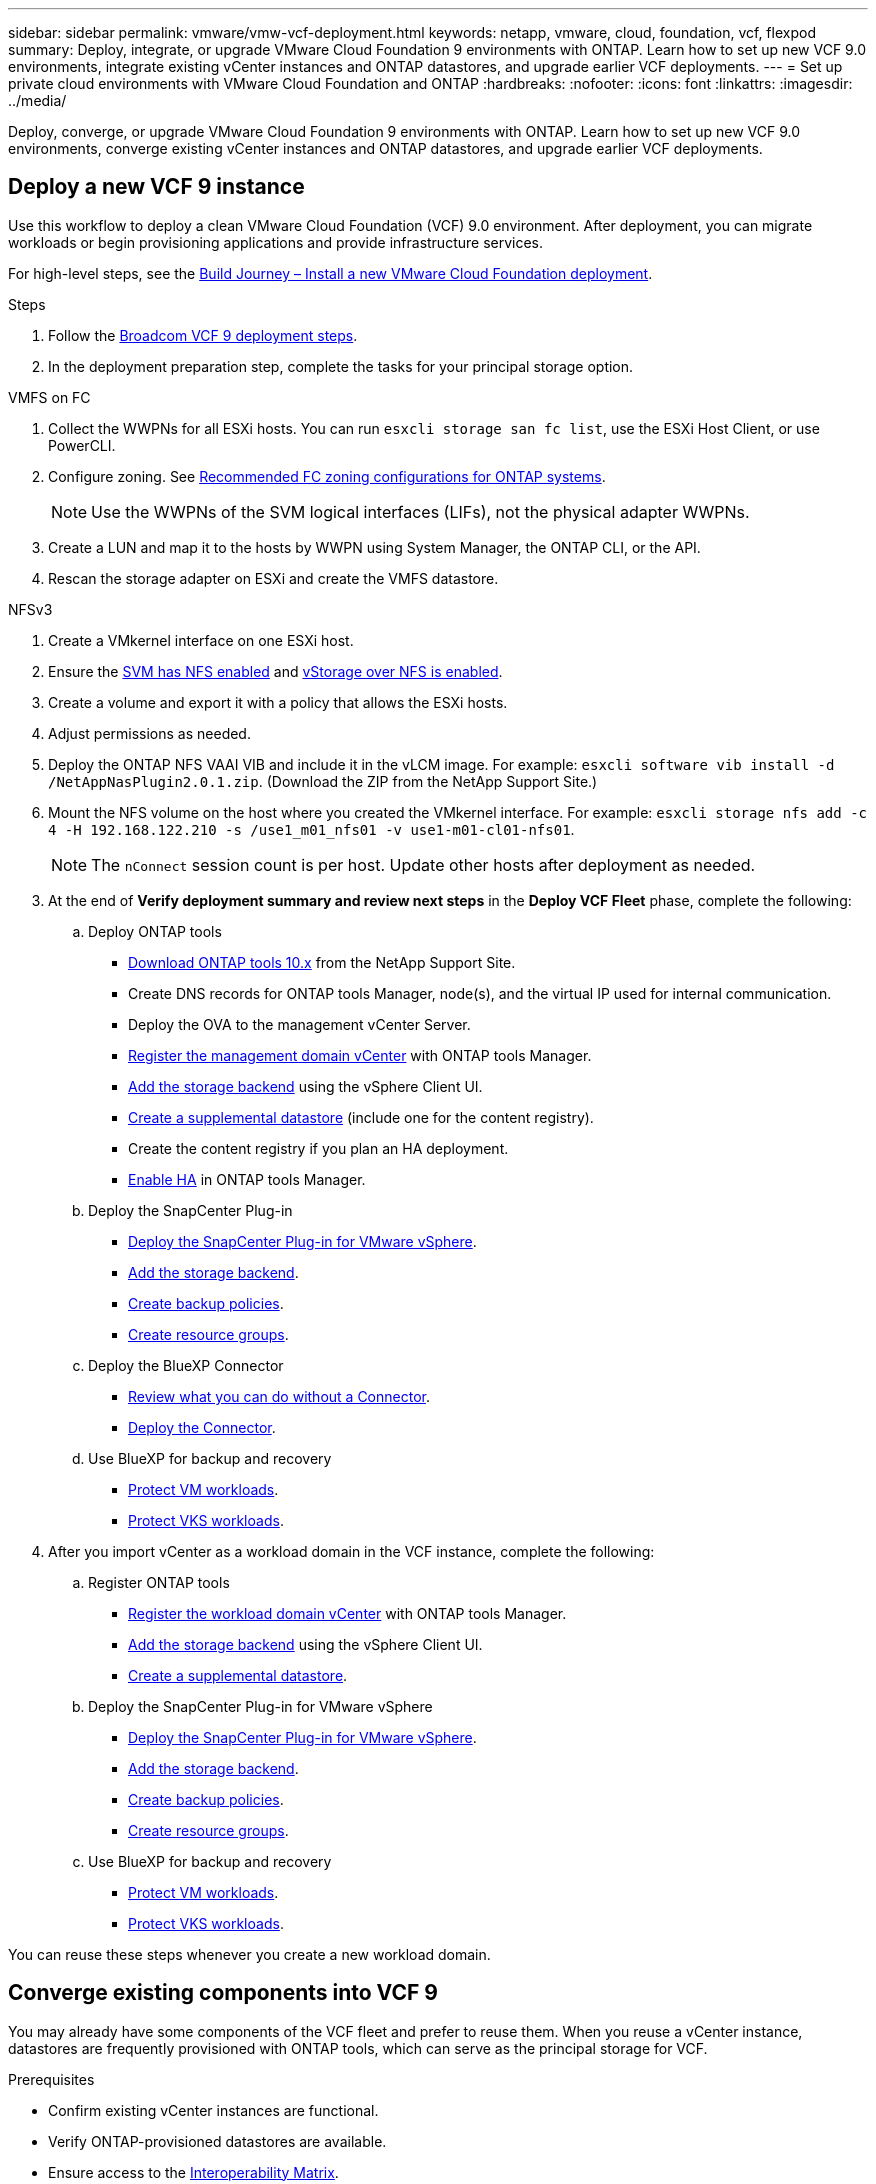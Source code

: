 ---
sidebar: sidebar
permalink: vmware/vmw-vcf-deployment.html
keywords: netapp, vmware, cloud, foundation, vcf, flexpod
summary: Deploy, integrate, or upgrade VMware Cloud Foundation 9 environments with ONTAP. Learn how to set up new VCF 9.0 environments, integrate existing vCenter instances and ONTAP datastores, and upgrade earlier VCF deployments.
---
= Set up private cloud environments with VMware Cloud Foundation and ONTAP
:hardbreaks:
:nofooter:
:icons: font
:linkattrs:
:imagesdir: ../media/

[.lead]
Deploy, converge, or upgrade VMware Cloud Foundation 9 environments with ONTAP. Learn how to set up new VCF 9.0 environments, converge existing vCenter instances and ONTAP datastores, and upgrade earlier VCF deployments. 

== Deploy a new VCF 9 instance
[.lead]
Use this workflow to deploy a clean VMware Cloud Foundation (VCF) 9.0 environment. After deployment, you can migrate workloads or begin provisioning applications and provide infrastructure services.

For high-level steps, see the link:https://techdocs.broadcom.com/content/dam/broadcom/techdocs/us/en/assets/vmware-cis/vcf/vcf-9.0-vcf-deploy-journey.pdf[Build Journey – Install a new VMware Cloud Foundation deployment].

.Steps
. Follow the link:https://techdocs.broadcom.com/us/en/vmware-cis/vcf/vcf-9-0-and-later/9-0/deployment/deploying-a-new-vmware-cloud-foundation-or-vmware-vsphere-foundation-private-cloud-/preparing-your-environment.html[Broadcom VCF 9 deployment steps].

. In the deployment preparation step, complete the tasks for your principal storage option.

[role="tabbed-block"]
====
.VMFS on FC
--
. Collect the WWPNs for all ESXi hosts. You can run `esxcli storage san fc list`, use the ESXi Host Client, or use PowerCLI.
. Configure zoning. See link:https://docs.netapp.com/us-en/ontap/san-config/fc-fcoe-recommended-zoning-configuration.html#dual-fabric-zoning-configurations[Recommended FC zoning configurations for ONTAP systems].
+
NOTE: Use the WWPNs of the SVM logical interfaces (LIFs), not the physical adapter WWPNs.
. Create a LUN and map it to the hosts by WWPN using System Manager, the ONTAP CLI, or the API.
. Rescan the storage adapter on ESXi and create the VMFS datastore.
--

.NFSv3
--
. Create a VMkernel interface on one ESXi host.
. Ensure the link:https://docs.netapp.com/us-en/ontap/task_nas_enable_linux_nfs.html[SVM has NFS enabled] and link:https://docs.netapp.com/us-en/ontap/nfs-admin/enable-disable-vmware-vstorage-over-nfs-task.html[vStorage over NFS is enabled].
. Create a volume and export it with a policy that allows the ESXi hosts.
. Adjust permissions as needed.
. Deploy the ONTAP NFS VAAI VIB and include it in the vLCM image. For example: `esxcli software vib install -d /NetAppNasPlugin2.0.1.zip`. (Download the ZIP from the NetApp Support Site.)
. Mount the NFS volume on the host where you created the VMkernel interface. For example: `esxcli storage nfs add -c 4 -H 192.168.122.210 -s /use1_m01_nfs01 -v use1-m01-cl01-nfs01`.
+
NOTE: The `nConnect` session count is per host. Update other hosts after deployment as needed.
--
====

[start=3]
. At the end of *Verify deployment summary and review next steps* in the *Deploy VCF Fleet* phase, complete the following:
.. Deploy ONTAP tools
* link:https://docs.netapp.com/us-en/ontap-tools-vmware-vsphere-10/deploy/ontap-tools-deployment.html[Download ONTAP tools 10.x] from the NetApp Support Site.
* Create DNS records for ONTAP tools Manager, node(s), and the virtual IP used for internal communication.
* Deploy the OVA to the management vCenter Server.
* link:https://docs.netapp.com/us-en/ontap-tools-vmware-vsphere-10/configure/add-vcenter.html[Register the management domain vCenter] with ONTAP tools Manager.
* link:https://docs.netapp.com/us-en/ontap-tools-vmware-vsphere-10/configure/add-storage-backend.html[Add the storage backend] using the vSphere Client UI.
* link:https://docs.netapp.com/us-en/ontap-tools-vmware-vsphere-10/configure/create-datastore.html[Create a supplemental datastore] (include one for the content registry).
* Create the content registry if you plan an HA deployment.
* link:https://docs.netapp.com/us-en/ontap-tools-vmware-vsphere-10/manage/edit-appliance-settings.html[Enable HA] in ONTAP tools Manager.
.. Deploy the SnapCenter Plug-in
* link:https://docs.netapp.com/us-en/sc-plugin-vmware-vsphere/scpivs44_deploy_snapcenter_plug-in_for_vmware_vsphere_01.html[Deploy the SnapCenter Plug-in for VMware vSphere].
* link:https://docs.netapp.com/us-en/sc-plugin-vmware-vsphere/scpivs44_add_storage.html[Add the storage backend].
* link:https://docs.netapp.com/us-en/sc-plugin-vmware-vsphere/scpivs44_create_backup_policies.html[Create backup policies].
* link:https://docs.netapp.com/us-en/sc-plugin-vmware-vsphere/scpivs44_create_resource_groups.html[Create resource groups].
.. Deploy the BlueXP Connector
* link:https://docs.netapp.com/us-en/bluexp-setup-admin/concept-connectors.html#what-you-can-do-without-a-connector[Review what you can do without a Connector].
* link:https://docs.netapp.com/us-en/bluexp-setup-admin/concept-modes.html#overview[Deploy the Connector].
.. Use BlueXP for backup and recovery
* link:https://docs.netapp.com/us-en/bluexp-backup-recovery/prev-vmware-protect-overview.html[Protect VM workloads].
* link:https://docs.netapp.com/us-en/bluexp-backup-recovery/br-use-kubernetes-protect-overview.html[Protect VKS workloads].

. After you import vCenter as a workload domain in the VCF instance, complete the following:
.. Register ONTAP tools
* link:https://docs.netapp.com/us-en/ontap-tools-vmware-vsphere-10/configure/add-vcenter.html[Register the workload domain vCenter] with ONTAP tools Manager.
* link:https://docs.netapp.com/us-en/ontap-tools-vmware-vsphere-10/configure/add-storage-backend.html[Add the storage backend] using the vSphere Client UI.
* link:https://docs.netapp.com/us-en/ontap-tools-vmware-vsphere-10/configure/create-datastore.html[Create a supplemental datastore].
.. Deploy the SnapCenter Plug-in for VMware vSphere
* link:https://docs.netapp.com/us-en/sc-plugin-vmware-vsphere/scpivs44_deploy_snapcenter_plug-in_for_vmware_vsphere_01.html[Deploy the SnapCenter Plug-in for VMware vSphere].
* link:https://docs.netapp.com/us-en/sc-plugin-vmware-vsphere/scpivs44_add_storage.html[Add the storage backend].
* link:https://docs.netapp.com/us-en/sc-plugin-vmware-vsphere/scpivs44_create_backup_policies.html[Create backup policies].
* link:https://docs.netapp.com/us-en/sc-plugin-vmware-vsphere/scpivs44_create_resource_groups.html[Create resource groups].
.. Use BlueXP for backup and recovery
* link:https://docs.netapp.com/us-en/bluexp-backup-recovery/prev-vmware-protect-overview.html[Protect VM workloads].
* link:https://docs.netapp.com/us-en/bluexp-backup-recovery/br-use-kubernetes-protect-overview.html[Protect VKS workloads].

You can reuse these steps whenever you create a new workload domain.


== Converge existing components into VCF 9
You may already have some components of the VCF fleet and prefer to reuse them. When you reuse a vCenter instance, datastores are frequently provisioned with ONTAP tools, which can serve as the principal storage for VCF. 

.Prerequisites
* Confirm existing vCenter instances are functional.
* Verify ONTAP-provisioned datastores are available.
* Ensure access to the link:https://imt.netapp.com/imt/#welcome[Interoperability Matrix].

.Steps
. Review the link:https://techdocs.broadcom.com/us/en/vmware-cis/vcf/vcf-9-0-and-later/9-0/deployment/converging-your-existing-vsphere-infrastructure-to-a-vcf-or-vvf-platform-/supported-scenarios-to-converge-to-vcf.html[supported scenarios to converge to VCF].
. Converge a vCenter instance with ONTAP-provisioned datastores as principal storage.
. Verify supported versions using the link:https://imt.netapp.com/imt/#welcome[Interoperability Matrix].
. Upgrade link:https://docs.netapp.com/us-en/ontap-tools-vmware-vsphere-10/upgrade/upgrade-ontap-tools.html[ONTAP tools] if required.
. Upgrade the link:https://docs.netapp.com/us-en/sc-plugin-vmware-vsphere/scpivs44_upgrade.html[SnapCenter Plugin for VMware vSphere] if required.

== Upgrade an existing VCF environment to VCF 9
Upgrade an earlier VCF deployment to version 9.0 using the standard upgrade process. The outcome is a VCF environment running version 9.0 with upgraded management and workload domains.

.Prerequisites
* Back up the management domain and workload domains.
* Verify compatibility of ONTAP tools and SnapCenter Plug-in with VCF 9.0. Follow the link:https://imt.netapp.com/imt/#welcome[Interoperability Matrix] to link:https://docs.netapp.com/us-en/ontap-tools-vmware-vsphere-10/upgrade/upgrade-ontap-tools.html[upgrade ONTAP tools] and link:https://docs.netapp.com/us-en/sc-plugin-vmware-vsphere/scpivs44_upgrade.html[SnapCenter Plugin for VMware vSphere] that are supported for VCF 9. 


.Steps
. Upgrade the VCF management domain. See link:https://techdocs.broadcom.com/us/en/vmware-cis/vcf/vcf-9-0-and-later/9-0/deployment/upgrading-cloud-foundation.html[Upgrade VCF Management Domain to VCF 9] for instructions.
. Upgrade any VCF 5.x workload domains. See link:https://techdocs.broadcom.com/us/en/vmware-cis/vcf/vcf-9-0-and-later/9-0/lifecycle-management/lifecycle-management-of-vcf-core-components/upgrade-workload-domains-to-vcf-5-2.html[Upgrade VCF 5.x Workload Domain to VCF 9] for instructions.
